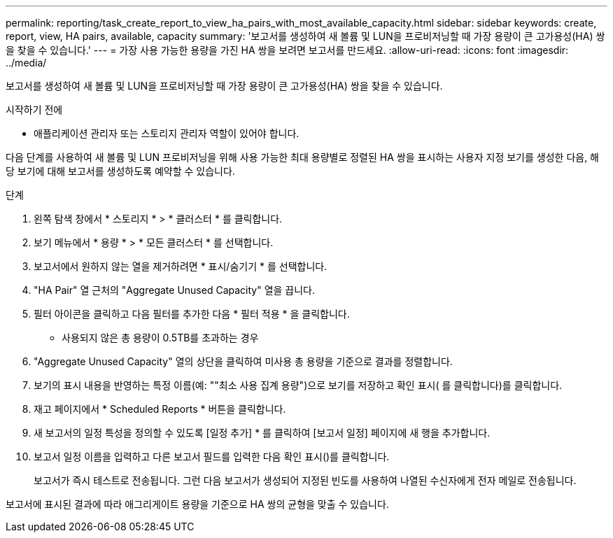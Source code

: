 ---
permalink: reporting/task_create_report_to_view_ha_pairs_with_most_available_capacity.html 
sidebar: sidebar 
keywords: create, report, view, HA pairs, available, capacity 
summary: '보고서를 생성하여 새 볼륨 및 LUN을 프로비저닝할 때 가장 용량이 큰 고가용성(HA) 쌍을 찾을 수 있습니다.' 
---
= 가장 사용 가능한 용량을 가진 HA 쌍을 보려면 보고서를 만드세요.
:allow-uri-read: 
:icons: font
:imagesdir: ../media/


[role="lead"]
보고서를 생성하여 새 볼륨 및 LUN을 프로비저닝할 때 가장 용량이 큰 고가용성(HA) 쌍을 찾을 수 있습니다.

.시작하기 전에
* 애플리케이션 관리자 또는 스토리지 관리자 역할이 있어야 합니다.


다음 단계를 사용하여 새 볼륨 및 LUN 프로비저닝을 위해 사용 가능한 최대 용량별로 정렬된 HA 쌍을 표시하는 사용자 지정 보기를 생성한 다음, 해당 보기에 대해 보고서를 생성하도록 예약할 수 있습니다.

.단계
. 왼쪽 탐색 창에서 * 스토리지 * > * 클러스터 * 를 클릭합니다.
. 보기 메뉴에서 * 용량 * > * 모든 클러스터 * 를 선택합니다.
. 보고서에서 원하지 않는 열을 제거하려면 * 표시/숨기기 * 를 선택합니다.
. "HA Pair" 열 근처의 "Aggregate Unused Capacity" 열을 끕니다.
. 필터 아이콘을 클릭하고 다음 필터를 추가한 다음 * 필터 적용 * 을 클릭합니다.
+
** 사용되지 않은 총 용량이 0.5TB를 초과하는 경우


. "Aggregate Unused Capacity" 열의 상단을 클릭하여 미사용 총 용량을 기준으로 결과를 정렬합니다.
. 보기의 표시 내용을 반영하는 특정 이름(예: ""최소 사용 집계 용량")으로 보기를 저장하고 확인 표시( 를 클릭합니다image:../media/blue_check.gif[""])를 클릭합니다.
. 재고 페이지에서 * Scheduled Reports * 버튼을 클릭합니다.
. 새 보고서의 일정 특성을 정의할 수 있도록 [일정 추가] * 를 클릭하여 [보고서 일정] 페이지에 새 행을 추가합니다.
. 보고서 일정 이름을 입력하고 다른 보고서 필드를 입력한 다음 확인 표시(image:../media/blue_check.gif[""])를 클릭합니다.
+
보고서가 즉시 테스트로 전송됩니다. 그런 다음 보고서가 생성되어 지정된 빈도를 사용하여 나열된 수신자에게 전자 메일로 전송됩니다.



보고서에 표시된 결과에 따라 애그리게이트 용량을 기준으로 HA 쌍의 균형을 맞출 수 있습니다.
